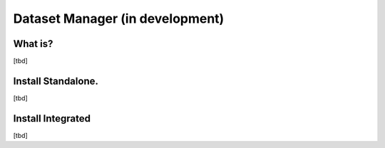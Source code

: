 
Dataset Manager (in development)
============================================================

What is?
----------
[tbd]


Install Standalone.
--------------------
[tbd]

Install Integrated
-------------------
[tbd]
